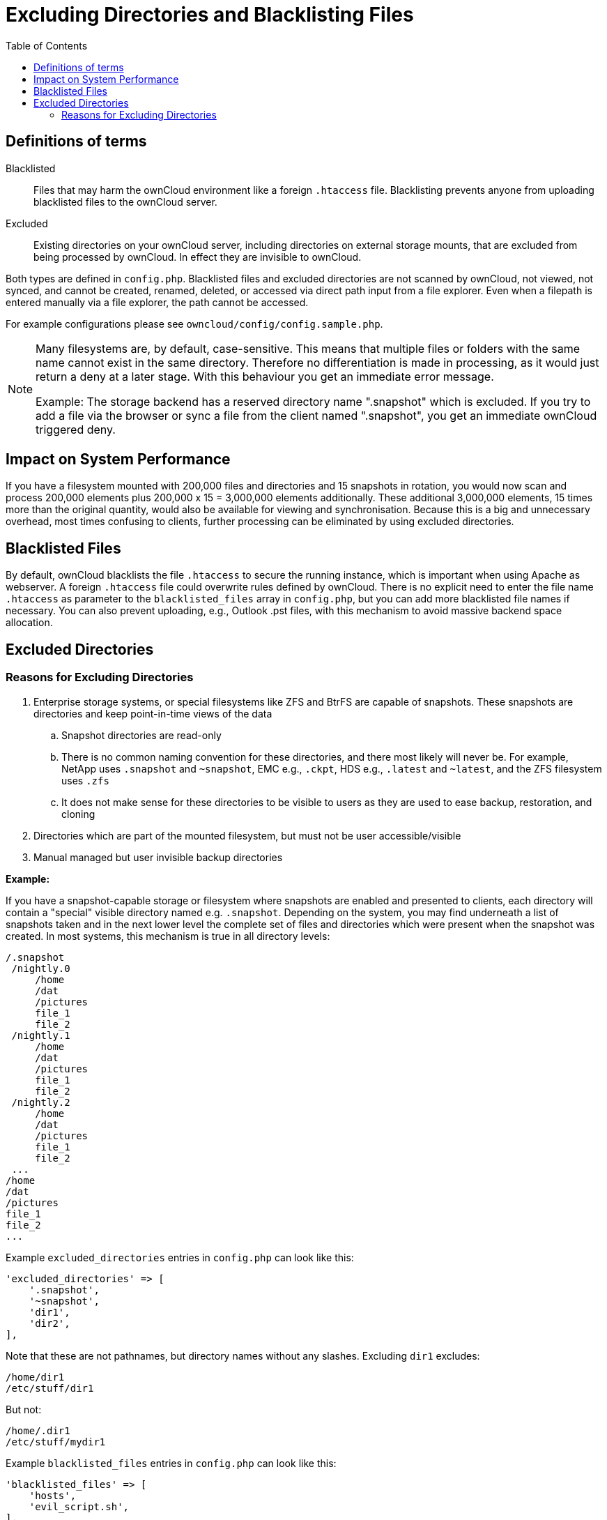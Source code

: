 = Excluding Directories and Blacklisting Files
:toc: right

== Definitions of terms

Blacklisted::
Files that may harm the ownCloud environment like a foreign `.htaccess` file. 
Blacklisting prevents anyone from uploading blacklisted files to the ownCloud server.

Excluded::
Existing directories on your ownCloud server, including directories on external storage mounts, that are excluded from being processed by ownCloud. 
In effect they are invisible to ownCloud.

Both types are defined in `config.php`. Blacklisted files and excluded
directories are not scanned by ownCloud, not viewed, not synced, and
cannot be created, renamed, deleted, or accessed via direct path input
from a file explorer. Even when a filepath is entered manually via a
file explorer, the path cannot be accessed.

For example configurations please see
`owncloud/config/config.sample.php`.

[NOTE]
====
Many filesystems are, by default, case-sensitive. 
This means that multiple files or folders with the same name cannot exist in the same directory.
Therefore no differentiation is made in processing, as it would just return a deny at a later stage.
With this behaviour you get an immediate error message.

Example: The storage backend has a reserved directory name ".snapshot" which is excluded.
If you try to add a file via the browser or sync a file from the client named ".snapshot",
you get an immediate ownCloud triggered deny.
====

== Impact on System Performance

If you have a filesystem mounted with 200,000 files and directories and
15 snapshots in rotation, you would now scan and process 200,000
elements plus 200,000 x 15 = 3,000,000 elements additionally. These
additional 3,000,000 elements, 15 times more than the original quantity,
would also be available for viewing and synchronisation. Because this is
a big and unnecessary overhead, most times confusing to clients, further
processing can be eliminated by using excluded directories.

== Blacklisted Files

By default, ownCloud blacklists the file `.htaccess` to secure the
running instance, which is important when using Apache as webserver. A
foreign `.htaccess` file could overwrite rules defined by ownCloud.
There is no explicit need to enter the file name `.htaccess` as
parameter to the `blacklisted_files` array in `config.php`, but you can
add more blacklisted file names if necessary.
You can also prevent uploading, e.g., Outlook .pst files, with this mechanism to avoid massive backend space allocation. 

== Excluded Directories

=== Reasons for Excluding Directories

. Enterprise storage systems, or special filesystems like ZFS and BtrFS are capable of snapshots. 
  These snapshots are directories and keep point-in-time views of the data
.. Snapshot directories are read-only
.. There is no common naming convention for these directories, and there most likely will never be. 
   For example, NetApp uses `.snapshot` and `~snapshot`, EMC e.g., `.ckpt`, HDS e.g., `.latest` and `~latest`, and the ZFS filesystem uses `.zfs`
.. It does not make sense for these directories to be visible to users as they are used to ease backup, restoration, and cloning
. Directories which are part of the mounted filesystem, but must not be user accessible/visible
. Manual managed but user invisible backup directories

*Example:*

If you have a snapshot-capable storage or filesystem where snapshots are
enabled and presented to clients, each directory will contain a
"special" visible directory named e.g. `.snapshot`. Depending on the
system, you may find underneath a list of snapshots taken and in the
next lower level the complete set of files and directories which were
present when the snapshot was created. In most systems, this mechanism
is true in all directory levels:

----
/.snapshot
 /nightly.0
     /home
     /dat
     /pictures
     file_1
     file_2
 /nightly.1
     /home
     /dat
     /pictures
     file_1
     file_2
 /nightly.2
     /home
     /dat
     /pictures
     file_1
     file_2
 ...
/home
/dat
/pictures
file_1
file_2
...
----

Example `excluded_directories` entries in `config.php` can look like this:

[source,php]
----
'excluded_directories' => [
    '.snapshot',
    '~snapshot',
    'dir1',
    'dir2',
],
----

Note that these are not pathnames, but directory names without any
slashes. Excluding `dir1` excludes:

----
/home/dir1
/etc/stuff/dir1
----

But not:

----
/home/.dir1
/etc/stuff/mydir1
----

Example `blacklisted_files` entries in `config.php` can look like this:

[source,php]
----
'blacklisted_files' => [
    'hosts',
    'evil_script.sh',
],
----
